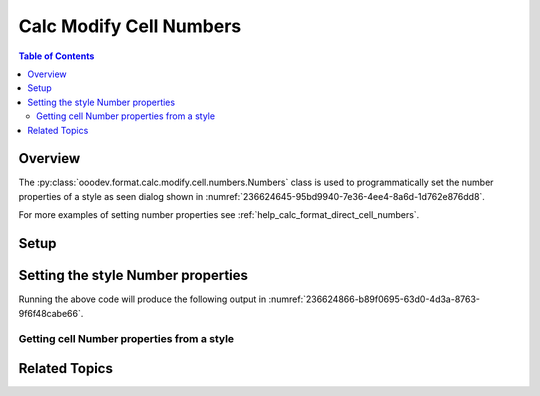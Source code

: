 .. _help_calc_format_modify_cell_numbers:

Calc Modify Cell Numbers
========================

.. contents:: Table of Contents
    :local:
    :backlinks: none
    :depth: 2

Overview
--------

The :py:class:`ooodev.format.calc.modify.cell.numbers.Numbers` class is used to programmatically set the number properties of a style
as seen dialog  shown in :numref:`236624645-95bd9940-7e36-4ee4-8a6d-1d762e876dd8`.

.. cssclass:: screen_shot

    .. _236624645-95bd9940-7e36-4ee4-8a6d-1d762e876dd8:

    .. figure:: https://user-images.githubusercontent.com/4193389/236624645-95bd9940-7e36-4ee4-8a6d-1d762e876dd8.png
        :alt: Calc Format Cell dialog Style Cell Numbers
        :figclass: align-center
        :width: 450px

        Calc Format Cell dialog Style Cell Numbers

For more examples of setting number properties see :ref:`help_calc_format_direct_cell_numbers`.

Setup
-----

.. tabs::

    .. code-tab:: python
        :emphasize-lines: 15, 16, 17, 18, 19

        import uno
        from ooodev.office.calc import Calc
        from ooodev.utils.gui import GUI
        from ooodev.utils.lo import Lo
        from ooodev.format.calc.modify.cell.numbers import Numbers
        from ooodev.format.calc.modify.cell.numbers import StyleCellKind, NumberFormatIndexEnum

        def main() -> int:
            with Lo.Loader(connector=Lo.ConnectSocket()):
                doc = Calc.create_doc()
                GUI.set_visible(True, doc)
                Lo.delay(500)
                Calc.zoom_value(doc, 100)

                style = Numbers(
                    num_format_index=NumberFormatIndexEnum.CURRENCY_1000DEC2_RED,
                    style_name=StyleCellKind.DEFAULT,
                )
                style.apply(doc)

                style_obj = Numbers.from_style(doc=doc, style_name=StyleCellKind.DEFAULT)
                assert style_obj.prop_style_name == str(StyleCellKind.DEFAULT)

                Lo.delay(1_000)
                Lo.close_doc(doc)
            return 0


        if __name__ == "__main__":
            SystemExit(main())

    .. only:: html

        .. cssclass:: tab-none

            .. group-tab:: None

Setting the style Number properties
-----------------------------------

.. tabs::

    .. code-tab:: python

        style = Numbers(
            num_format_index=NumberFormatIndexEnum.CURRENCY_1000DEC2_RED,
            style_name=StyleCellKind.DEFAULT,
        )
        style.apply(doc)

    .. only:: html

        .. cssclass:: tab-none

            .. group-tab:: None

Running the above code will produce the following output in :numref:`236624866-b89f0695-63d0-4d3a-8763-9f6f48cabe66`.

.. cssclass:: screen_shot

    .. _236624866-b89f0695-63d0-4d3a-8763-9f6f48cabe66:

    .. figure:: https://user-images.githubusercontent.com/4193389/236624866-b89f0695-63d0-4d3a-8763-9f6f48cabe66.png
        :alt: Calc Format Cell dialog Style Cell Numbers set
        :figclass: align-center
        :width: 450px

        Calc Format Cell dialog Style Cell Numbers set

Getting cell Number properties from a style
^^^^^^^^^^^^^^^^^^^^^^^^^^^^^^^^^^^^^^^^^^^

.. tabs::

    .. code-tab:: python

        # ... other code

        style_obj = Numbers.from_style(doc=doc, style_name=StyleCellKind.DEFAULT)
        assert style_obj.prop_style_name == str(StyleCellKind.DEFAULT)

    .. only:: html

        .. cssclass:: tab-none

            .. group-tab:: None

Related Topics
--------------

.. seealso::

    .. cssclass:: ul-list

        - :ref:`help_format_format_kinds`
        - :ref:`help_format_coding_style`
        - `API NumberFormat <https://api.libreoffice.org/docs/idl/ref/namespacecom_1_1sun_1_1star_1_1util_1_1NumberFormat.html>`__
        - `API NumberFormatIndex <https://api.libreoffice.org/docs/idl/ref/namespacecom_1_1sun_1_1star_1_1i18n_1_1NumberFormatIndex.html>`__
        - :ref:`help_calc_format_direct_cell_numbers`
        - :py:class:`~ooodev.utils.gui.GUI`
        - :py:class:`~ooodev.utils.lo.Lo`
        - :py:class:`ooodev.format.calc.modify.cell.numbers.Numbers`
